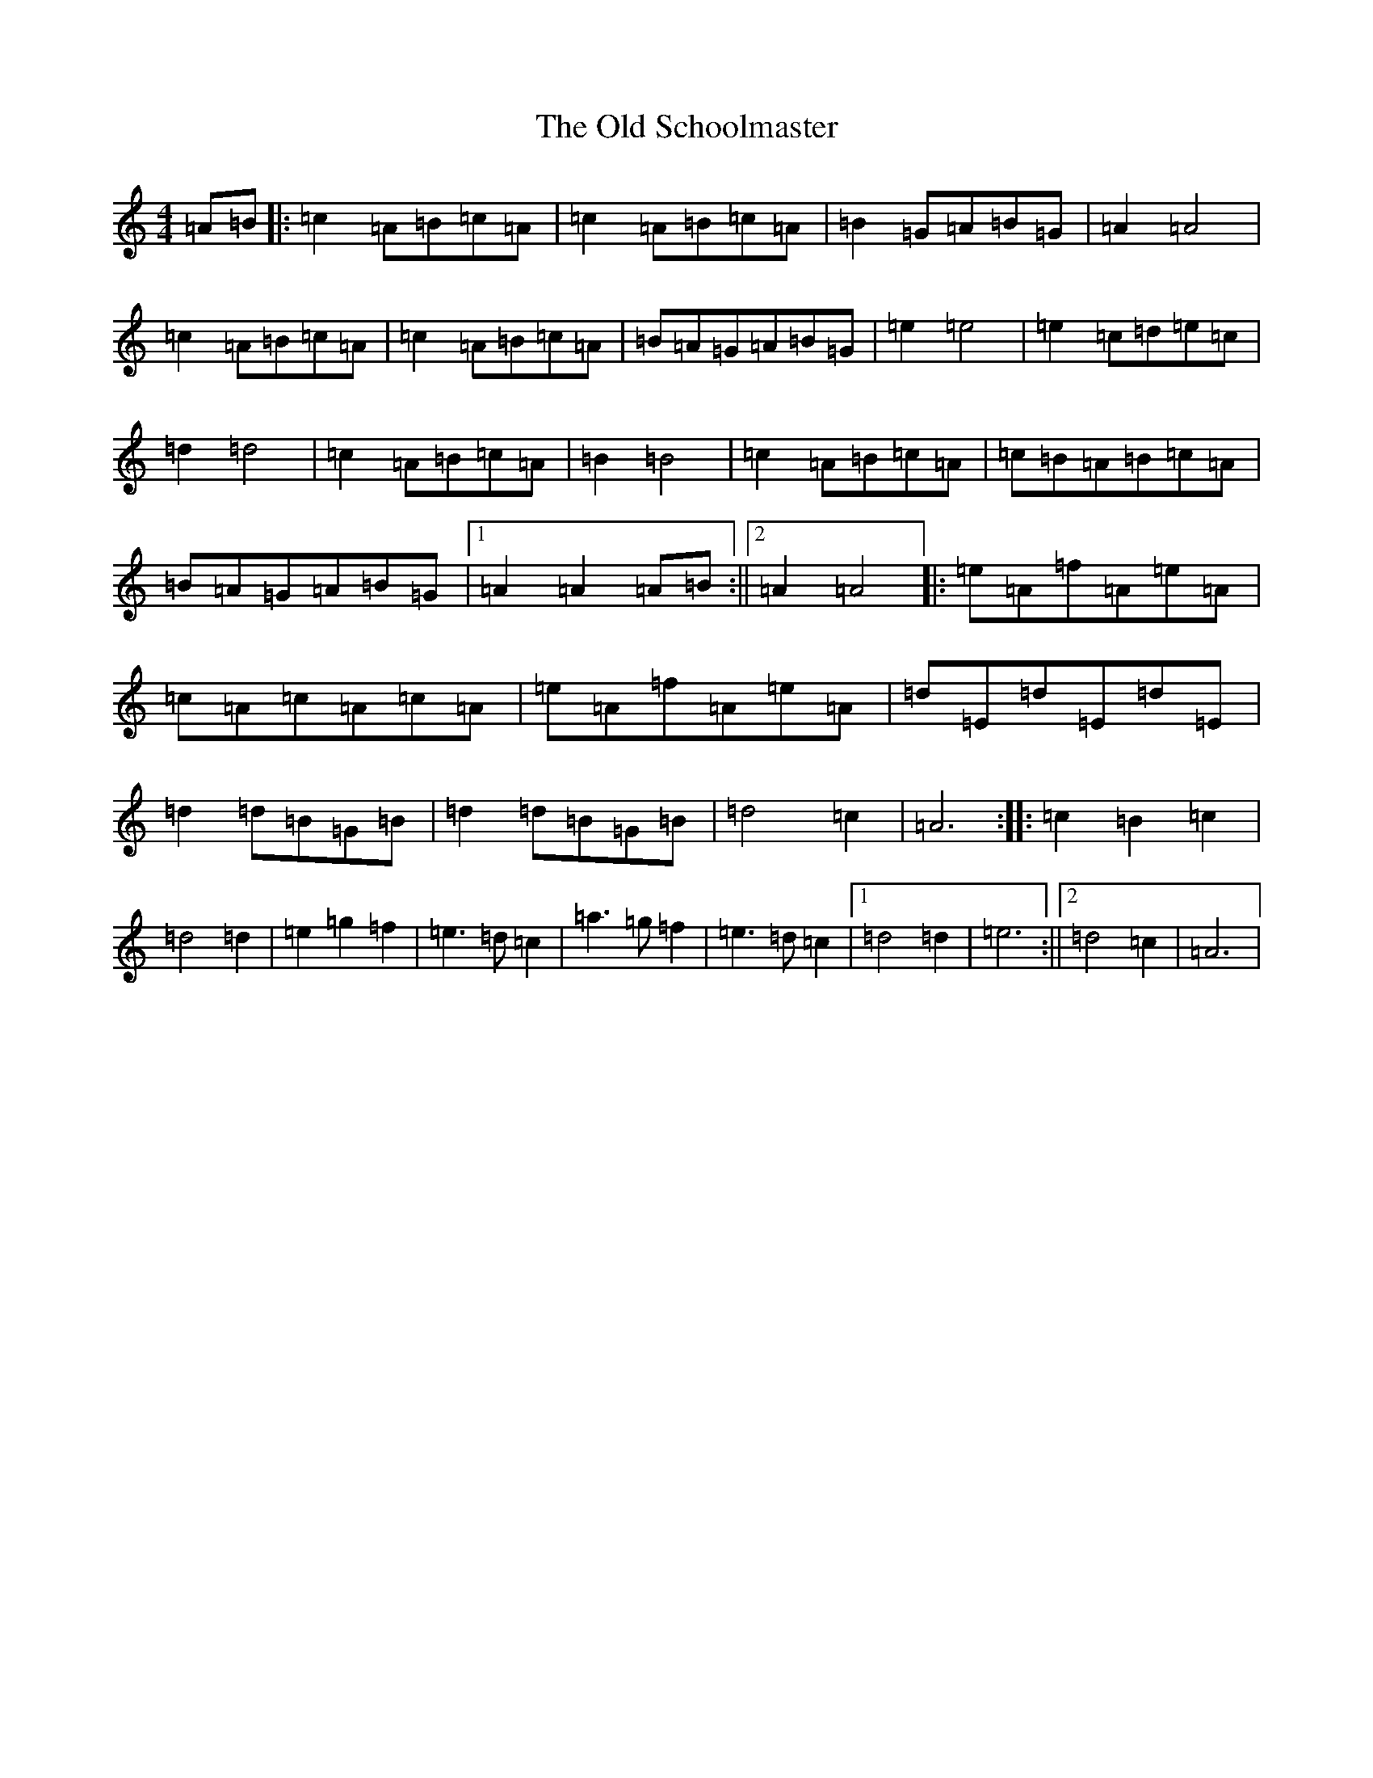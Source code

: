 X: 18512
T: Old Schoolmaster, The
S: https://thesession.org/tunes/2949#setting16118
Z: C Major
R: reel
M: 4/4
L: 1/8
K: C Major
=A=B|:=c2=A=B=c=A|=c2=A=B=c=A|=B2=G=A=B=G|=A2=A4|=c2=A=B=c=A|=c2=A=B=c=A|=B=A=G=A=B=G|=e2=e4|=e2=c=d=e=c|=d2=d4|=c2=A=B=c=A|=B2=B4|=c2=A=B=c=A|=c=B=A=B=c=A|=B=A=G=A=B=G|1=A2=A2=A=B:||2=A2=A4|:=e=A=f=A=e=A|=c=A=c=A=c=A|=e=A=f=A=e=A|=d=E=d=E=d=E|=d2=d=B=G=B|=d2=d=B=G=B|=d4=c2|=A6:||:=c2=B2=c2|=d4=d2|=e2=g2=f2|=e3=d=c2|=a3=g=f2|=e3=d=c2|1=d4=d2|=e6:||2=d4=c2|=A6|